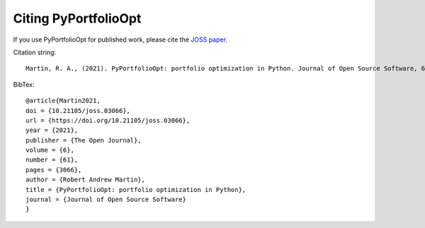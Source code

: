 #####################
Citing PyPortfolioOpt
#####################

If you use PyPortfolioOpt for published work, please cite the `JOSS paper <https://joss.theoj.org/papers/10.21105/joss.03066>`_.

Citation string::

    Martin, R. A., (2021). PyPortfolioOpt: portfolio optimization in Python. Journal of Open Source Software, 6(61), 3066, https://doi.org/10.21105/joss.03066

BibTex::

    @article{Martin2021,
    doi = {10.21105/joss.03066},
    url = {https://doi.org/10.21105/joss.03066},
    year = {2021},
    publisher = {The Open Journal},
    volume = {6},
    number = {61},
    pages = {3066},
    author = {Robert Andrew Martin},
    title = {PyPortfolioOpt: portfolio optimization in Python},
    journal = {Journal of Open Source Software}
    }
